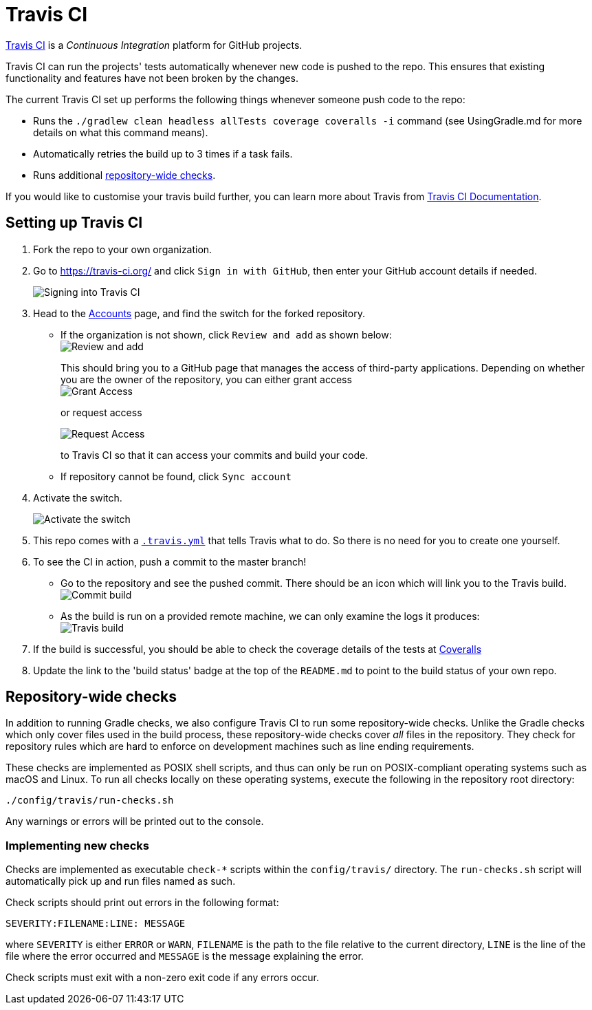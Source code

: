 = Travis CI
:imagesDir: images

https://travis-ci.org/[Travis CI] is a _Continuous Integration_ platform
for GitHub projects.

Travis CI can run the projects' tests automatically whenever new code is
pushed to the repo. This ensures that existing functionality and
features have not been broken by the changes.

The current Travis CI set up performs the following things whenever
someone push code to the repo:

* Runs the `./gradlew clean headless allTests coverage coveralls -i`
command (see UsingGradle.md for more details on what this command
means).
* Automatically retries the build up to 3 times if a task fails.
* Runs additional link:#repository-wide-checks[repository-wide checks].

If you would like to customise your travis build further, you can learn
more about Travis from https://docs.travis-ci.com/[Travis CI
Documentation].

== Setting up Travis CI

.  Fork the repo to your own organization.
.  Go to https://travis-ci.org/ and click `Sign in with GitHub`, then
enter your GitHub account details if needed.
+
image::signing_in.png[Signing into Travis CI]
.  Head to the https://travis-ci.org/profile[Accounts] page, and find
the switch for the forked repository.
* If the organization is not shown, click `Review and add` as shown
below: +
image:review_and_add.png[Review and add]
+
This should bring you to a GitHub page that manages the access of third-party
applications. Depending on whether you are the owner of the repository,
you can either grant access +
image:grant_access.png[Grant Access]
+
or request access
+
image:request_access.png[Request Access]
+
to Travis CI so that it can access your commits and build your code.
* If repository cannot be found, click `Sync account`
.  Activate the switch.
+
image:flick_repository_switch.png[Activate the switch]
.  This repo comes with a link:../.travis.yml[`.travis.yml`] that tells
Travis what to do. So there is no need for you to create one yourself.
.  To see the CI in action, push a commit to the master branch!
* Go to the repository and see the pushed commit. There should be an
icon which will link you to the Travis build. +
image:build_pending.png[Commit build]
* As the build is run on a provided remote machine, we can only examine
the logs it produces: +
image:travis_build.png[Travis build]
.  If the build is successful, you should be able to check the coverage
details of the tests at http://coveralls.io/[Coveralls]
.  Update the link to the 'build status' badge at the top of the
`README.md` to point to the build status of your own repo.

== Repository-wide checks

In addition to running Gradle checks, we also configure Travis CI to run
some repository-wide checks. Unlike the Gradle checks which only cover
files used in the build process, these repository-wide checks cover
_all_ files in the repository. They check for repository rules which are
hard to enforce on development machines such as line ending
requirements.

These checks are implemented as POSIX shell scripts, and thus can only
be run on POSIX-compliant operating systems such as macOS and Linux. To
run all checks locally on these operating systems, execute the following
in the repository root directory:

[source,shell]
----
./config/travis/run-checks.sh
----

Any warnings or errors will be printed out to the console.

=== Implementing new checks

Checks are implemented as executable `check-*` scripts within the
`config/travis/` directory. The `run-checks.sh` script will
automatically pick up and run files named as such.

Check scripts should print out errors in the following format:

....
SEVERITY:FILENAME:LINE: MESSAGE
....

where `SEVERITY` is either `ERROR` or `WARN`, `FILENAME` is the path to
the file relative to the current directory, `LINE` is the line of the
file where the error occurred and `MESSAGE` is the message explaining
the error.

Check scripts must exit with a non-zero exit code if any errors occur.
